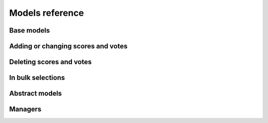 Models reference
================

Base models
~~~~~~~~~~~

.. py:module:: ratings.models

.. py:class:: Score(models.Model)

    A score for a content object.
    
    Fields: *content_type*, *object_id*, *content_object*, *key*, 
    *average*, *total*, *num_votes*.
    
    Manager: ``ratings.managers.RatingsManager``
    
    .. py:method:: get_votes(self)
    
        Return all the related votes (same *content_object* and *key*).
    
    .. py:method:: recalculate(self, weight=0, commit=True)
    
        Recalculate the score using all the related votes, and updating
        average score, total score and number of votes.
        
        The optional argument *weight* is used to calculate the average
        score: an higher value means a lot of votes are needed to increase
        the average score of the target object.
        
        If the optional argument *commit* is False then the object
        is not saved.
    

.. py:class:: Vote(models.Model)

    A single vote relating a content object.
    
    Fields: *content_type*, *object_id*, *content_object*, *key*, 
    *score*, *user*, *ip_address*, *cookie*, *created_at*, *modified_at*.
    
    Manager: ``ratings.managers.RatingsManager``
    
    .. py:method:: get_score(self)
    
        Return the score related to current *content_object* and *key*.
        Return None if score does not exist.
    
    .. py:method:: by_anonymous(self)
    
        Return True if this vote is given by an anonymous user.
    

Adding or changing scores and votes
~~~~~~~~~~~~~~~~~~~~~~~~~~~~~~~~~~~

.. py:function:: upsert_score(instance_or_content, key, weight=0)

    Update or create current score values (average score, total score and 
    number of votes) for target object *instance_or_content* and 
    the given *key*. 
    
    The argument *instance_or_content* can be a model instance or 
    a sequence *(content_type, object_id)*.
    
    You can use the optional argument *weight* to make more difficult
    for a target object to obtain a higher rating.
    
    Return a sequence *score, created*.


Deleting scores and votes
~~~~~~~~~~~~~~~~~~~~~~~~~

.. py:function:: delete_scores_for(instance_or_content)

    Delete all score objects related to *instance_or_content*, that can be 
    a model instance or a sequence *(content_type, object_id)*.

.. py:function:: delete_votes_for(instance_or_content)
    
    Delete all vote objects related to *instance_or_content*, that can be 
    a model instance or a sequence *(content_type, object_id)*.


In bulk selections
~~~~~~~~~~~~~~~~~~

.. py:function:: annotate_scores(queryset_or_model, key, **kwargs)

    Annotate *queryset_or_model* with scores, in order to retreive from
    the database all score values in bulk.

    The first argument *queryset_or_model* must be, of course, a queryset
    or a Django model object. The argument *key* is the score key.
    
    In *kwargs* it is possible to specify the values to retreive mapped 
    to field names (it is up to you to avoid name clashes).
    You can annotate the queryset with the number of votes (*num_votes*), 
    the average score (*average*) and the total sum of all votes (*total*).
    
    For example, the following call::
    
        annotate_scores(Article.objects.all(), 'main',
            average='average', num_votes='num_votes')
        
    Will return a queryset of article and each article will have two new
    attached fields *average* and *num_votes*.
    
    Of course it is possible to sort the queryset by a score value, e.g.::
    
        for article in annotate_scores(Article, 'by_staff', 
            staff_avg='average', staff_num_votes='num_votes'
            ).order_by('-staff_avg', '-staff_num_votes'):
            print 'staff num votes:', article.staff_num_votes
            print 'staff average:', article.staff_avg

.. py:function:: annotate_votes(queryset_or_model, key, user, score='score')

    Annotate *queryset_or_model* with votes, in order to retreive from
    the database all vote values in bulk.
    
    The first argument *queryset_or_model* must be, of course, a queryset
    or a Django model object. The argument *key* is the score key.
    
    The votes are filtered using given *user*. For anonymous voters this
    functionality is unavailable.
    
    The score itself will be present in the attribute named *score* of 
    each instance of the returned queryset.
    
    Usage example::
    
        for article in annotate_votes(Article.objects.all(), 'main', myuser, 
            score='myscore'):
            print 'your vote:', article.myscore


Abstract models
~~~~~~~~~~~~~~~

.. py:class:: RatedModel(models.Model)

    Mixin for votable models.
    
    .. py:method:: get_score(self, key)
    
        Return the score for the current model instance and *key*.
        Useful attrs:
        
            - self.get_score(mykey).average
            - self.get_score(mykey).total
            - self.get_score(mykey).num_votes
        
        If score does not exist, return None.


Managers
~~~~~~~~

.. py:module:: ratings.managers

.. py:class:: RatingsManager(models.Manager)

    Manager used by *Score* and *Vote* models.
    
    .. py:method:: get_for(self, content_object, key, **kwargs)
    
        Return the instance related to *content_object* and matching *kwargs*. 
        Return None if a vote is not found.
    
    .. py:method:: filter_for(self, content_object_or_model, **kwargs)
    
        Return all the instances related to *content_object_or_model* and 
        matching *kwargs*. The argument *content_object_or_model* can be
        both a model instance or a model class.
    
    .. py:method:: filter_with_contents(self, **kwargs)
    
        Return all instances retreiving content objects in bulk in order
        to minimize db queries, e.g. to get all objects voted by a user::
        
            for vote in Vote.objects.filter_with_contents(user=myuser):
                vote.content_object # this does not hit the db
    